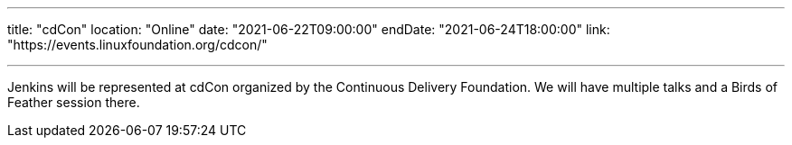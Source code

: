 ---

title: "cdCon"
location: "Online"
date: "2021-06-22T09:00:00"
endDate: "2021-06-24T18:00:00"
link: "https://events.linuxfoundation.org/cdcon/"

---

Jenkins will be represented at cdCon organized by the Continuous Delivery Foundation.
We will have multiple talks and a Birds of Feather session there.
